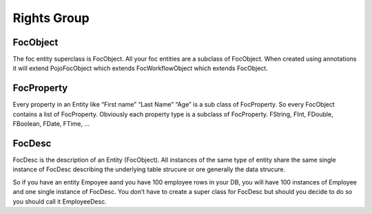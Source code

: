 Rights Group
============

FocObject
---------
The foc entity superclass is FocObject. All your foc entities are a subclass of FocObject. When created using annotations it will extend PojoFocObject which extends FocWorkflowObject which extends FocObject.

FocProperty
-----------
Every property in an Entity like “First name” “Last Name” “Age” is a sub class of FocProperty. So every FocObject contains a list of FocProperty. Obviously each property type is a subclass of FocProperty. FString, FInt, FDouble, FBoolean, FDate, FTime, …

FocDesc
-------
FocDesc is the description of an Entity (FocObject). All instances of the same type of entity share the same single instance of FocDesc describing the underlying table strucure or ore generally the data strucure.

So if you have an entity Empoyee aand you have 100 employee rows in your DB, you will have 100 instances of Employee and one single instance of FocDesc. You don’t have to create a super class for FocDesc but should you decide to do so you should call it EmployeeDesc.